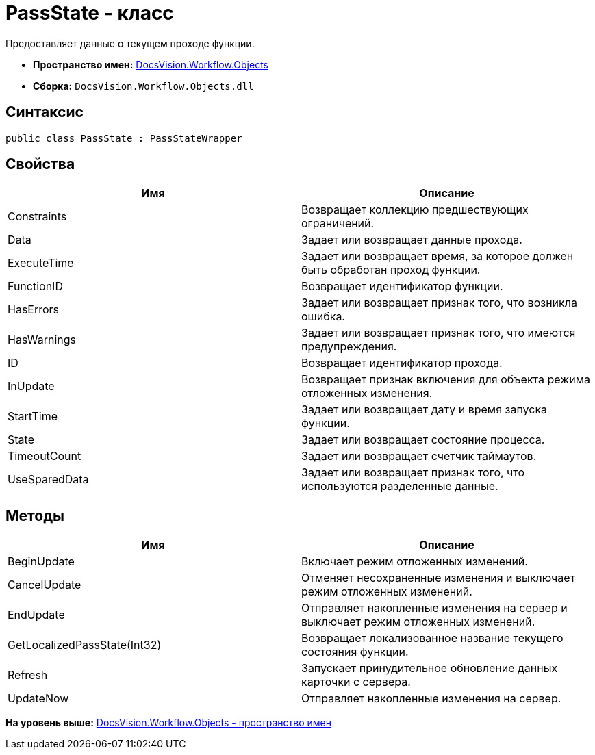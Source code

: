 = PassState - класс

Предоставляет данные о текущем проходе функции.

* [.keyword]*Пространство имен:* xref:Objects_NS.adoc[DocsVision.Workflow.Objects]
* [.keyword]*Сборка:* [.ph .filepath]`DocsVision.Workflow.Objects.dll`

== Синтаксис

[source,pre,codeblock,language-csharp]
----
public class PassState : PassStateWrapper
----

== Свойства

[cols=",",options="header",]
|===
|Имя |Описание
|Constraints |Возвращает коллекцию предшествующих ограничений.
|Data |Задает или возвращает данные прохода.
|ExecuteTime |Задает или возвращает время, за которое должен быть обработан проход функции.
|FunctionID |Возвращает идентификатор функции.
|HasErrors |Задает или возвращает признак того, что возникла ошибка.
|HasWarnings |Задает или возвращает признак того, что имеются предупреждения.
|ID |Возвращает идентификатор прохода.
|InUpdate |Возвращает признак включения для объекта режима отложенных изменения.
|StartTime |Задает или возвращает дату и время запуска функции.
|State |Задает или возвращает состояние процесса.
|TimeoutCount |Задает или возвращает счетчик таймаутов.
|UseSparedData |Задает или возвращает признак того, что используются разделенные данные.
|===

== Методы

[cols=",",options="header",]
|===
|Имя |Описание
|BeginUpdate |Включает режим отложенных изменений.
|CancelUpdate |Отменяет несохраненные изменения и выключает режим отложенных изменений.
|EndUpdate |Отправляет накопленные изменения на сервер и выключает режим отложенных изменений.
|GetLocalizedPassState(Int32) |Возвращает локализованное название текущего состояния функции.
|Refresh |Запускает принудительное обновление данных карточки с сервера.
|UpdateNow |Отправляет накопленные изменения на сервер.
|===

*На уровень выше:* xref:../../../../api/DocsVision/Workflow/Objects/Objects_NS.adoc[DocsVision.Workflow.Objects - пространство имен]
